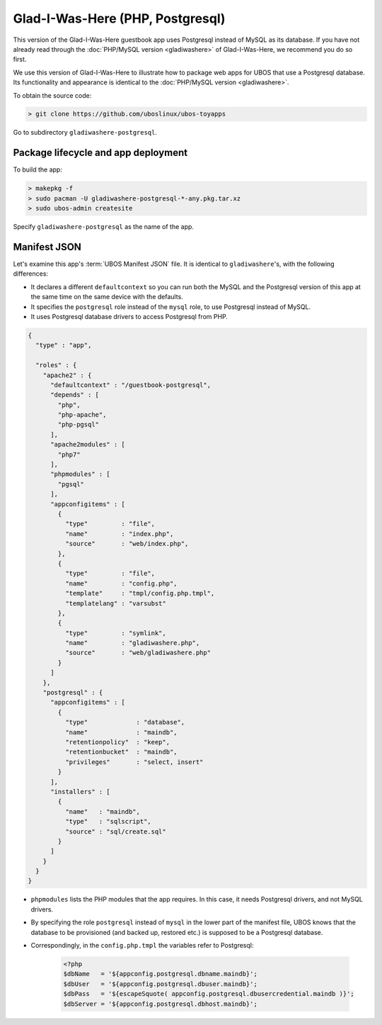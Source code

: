 Glad-I-Was-Here (PHP, Postgresql)
=================================

This version of the Glad-I-Was-Here guestbook app uses Postgresql instead of MySQL as its
database. If you have not already read through the
:doc:`PHP/MySQL version <gladiwashere>` of Glad-I-Was-Here, we recommend you do so first.

We use this version of Glad-I-Was-Here to illustrate how to package web apps for UBOS that use
a Postgresql database. Its functionality and appearance is identical to the
:doc:`PHP/MySQL version <gladiwashere>`.

To obtain the source code:

.. code-block:: none

   > git clone https://github.com/uboslinux/ubos-toyapps

Go to subdirectory ``gladiwashere-postgresql``.

Package lifecycle and app deployment
------------------------------------

To build the app:

.. code-block:: none

   > makepkg -f
   > sudo pacman -U gladiwashere-postgresql-*-any.pkg.tar.xz
   > sudo ubos-admin createsite

Specify ``gladiwashere-postgresql`` as the name of the app.

Manifest JSON
-------------

Let's examine this app's :term:`UBOS Manifest JSON` file. It is identical to
``gladiwashere``'s, with the following differences:

* It declares a different ``defaultcontext`` so you can run both the MySQL and the
  Postgresql version of this app at the same time on the same device with the defaults.

* It specifies the ``postgresql`` role instead of the ``mysql`` role, to use
  Postgresql instead of MySQL.

* It uses Postgresql database drivers to access Postgresql from PHP.

.. code-block:: json

   {
     "type" : "app",

     "roles" : {
       "apache2" : {
         "defaultcontext" : "/guestbook-postgresql",
         "depends" : [
           "php",
           "php-apache",
           "php-pgsql"
         ],
         "apache2modules" : [
           "php7"
         ],
         "phpmodules" : [
           "pgsql"
         ],
         "appconfigitems" : [
           {
             "type"         : "file",
             "name"         : "index.php",
             "source"       : "web/index.php",
           },
           {
             "type"         : "file",
             "name"         : "config.php",
             "template"     : "tmpl/config.php.tmpl",
             "templatelang" : "varsubst"
           },
           {
             "type"         : "symlink",
             "name"         : "gladiwashere.php",
             "source"       : "web/gladiwashere.php"
           }
         ]
       },
       "postgresql" : {
         "appconfigitems" : [
           {
             "type"             : "database",
             "name"             : "maindb",
             "retentionpolicy"  : "keep",
             "retentionbucket"  : "maindb",
             "privileges"       : "select, insert"
           }
         ],
         "installers" : [
           {
             "name"   : "maindb",
             "type"   : "sqlscript",
             "source" : "sql/create.sql"
           }
         ]
       }
     }
   }

* ``phpmodules`` lists the PHP modules that the app requires. In this case, it needs
  Postgresql drivers, and not MySQL drivers.

* By specifying the role ``postgresql`` instead of ``mysql`` in the lower part of
  the manifest file, UBOS knows that the database to be provisioned (and backed up,
  restored etc.) is supposed to be a Postgresql database.

* Correspondingly, in the ``config.php.tmpl`` the variables refer to Postgresql:

   .. code-block:: php

     <?php
     $dbName   = '${appconfig.postgresql.dbname.maindb}';
     $dbUser   = '${appconfig.postgresql.dbuser.maindb}';
     $dbPass   = '${escapeSquote( appconfig.postgresql.dbusercredential.maindb )}';
     $dbServer = '${appconfig.postgresql.dbhost.maindb}';
